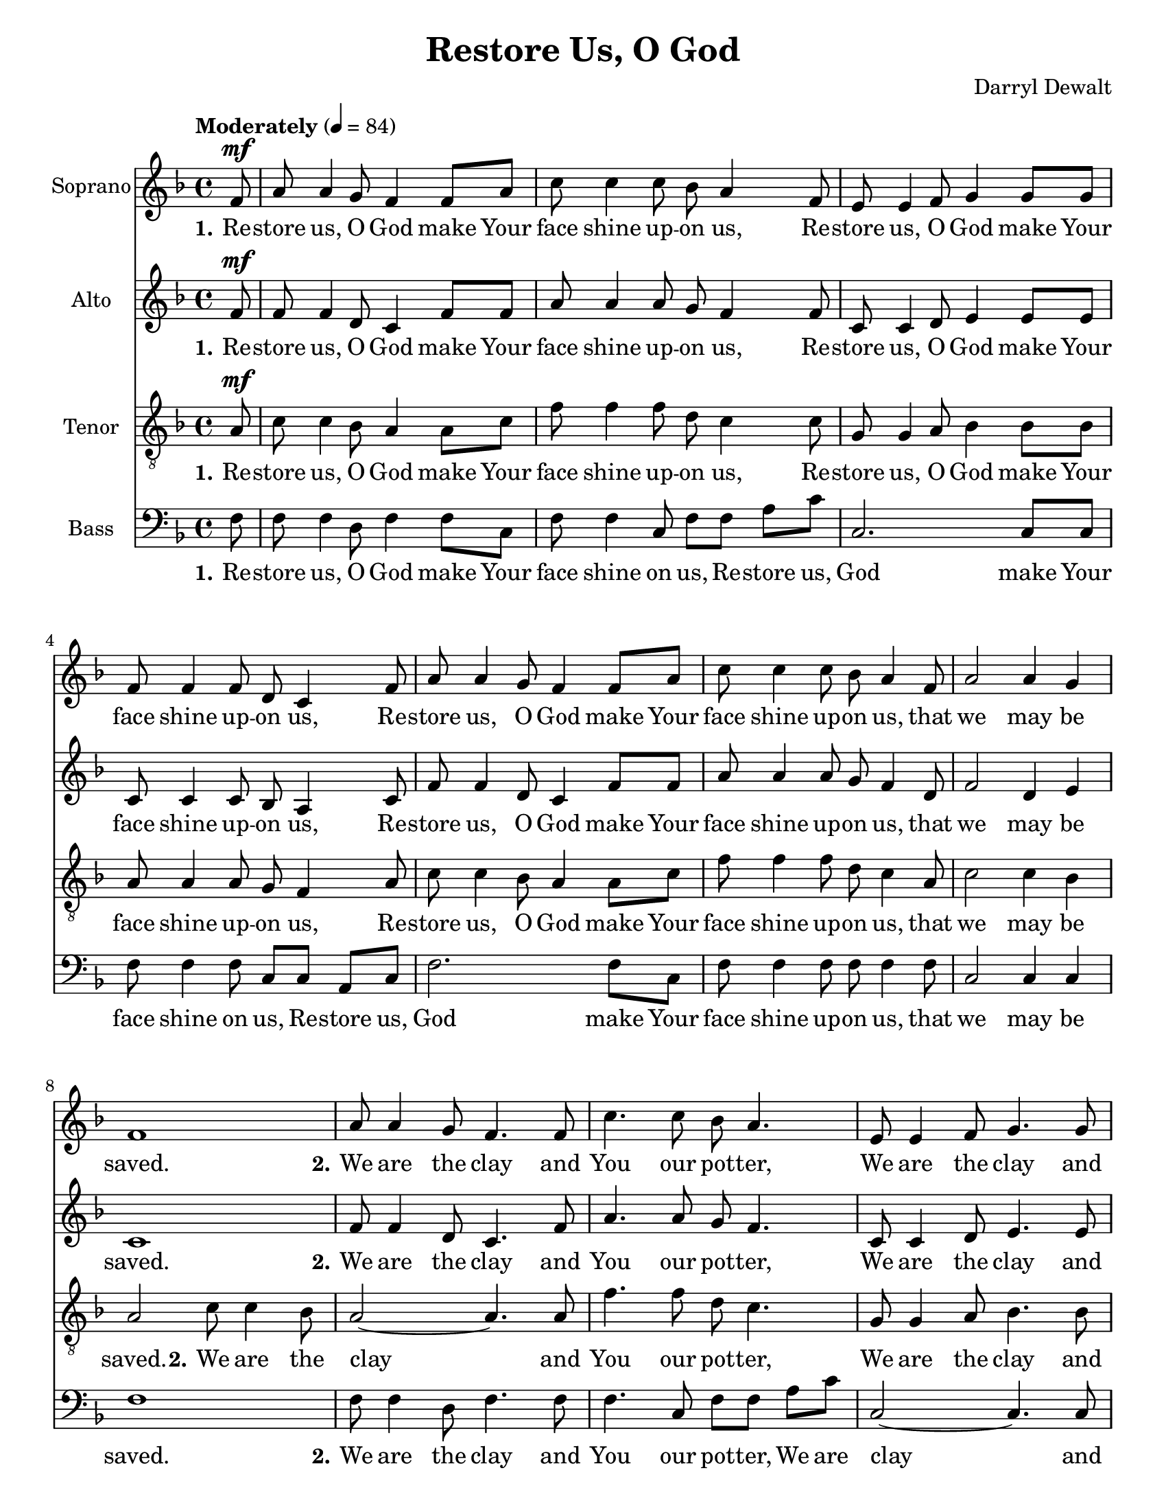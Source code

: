 \version "2.17.16"
\language "english"

\header {
  title = "Restore Us, O God"
  composer = "Darryl Dewalt"
}

\paper {
  #(set-paper-size "letter")
}

global = {
  \key f \major
  \time 4/4
  \partial 8
  \tempo "Moderately" 4=84
  \set Timing.beamExceptions = #'()
  \set Timing.baseMoment = #(ly:make-moment 1/4)
  \set Timing.beatStructure = #'(1 1 1 1)
}


rehearsalMidi = #
(define-music-function
 (parser location name midiInstrument lyrics) (string? string? ly:music?)
 #{
   \unfoldRepeats <<
     \new Staff = "solo" \new Voice = "solo" { s1*0\f \soloVoice }
     \new Staff = "soprano" \new Voice = "soprano" { s1*0\f \sopranoVoice }
     \new Staff = "alto" \new Voice = "alto" { s1*0\f \altoVoice }
     \new Staff = "tenor" \new Voice = "tenor" { s1*0\f \tenorVoice }
     \new Staff = "bass" \new Voice = "bass" { s1*0\f \bassVoice }
     \context Staff = $name {
       \set Score.midiInstrument = "choir aahs"
       \set Score.midiMinimumVolume = #0.5
       \set Score.midiMaximumVolume = #0.6
       \set Score.tempoWholesPerMinute = #(ly:make-moment 84 4)
       \set Staff.midiMinimumVolume = #0.8
       \set Staff.midiMaximumVolume = #1.0
       \set Staff.midiInstrument = "bright acoustic"
     }
     \new Lyrics \with {
       alignBelowContext = $name
     } \lyricsto $name $lyrics
   >>
 #})


soloVoice = \relative c'' {
  \global
  \dynamicUp
  s8 s1*23
  r4 r8 a8\f c4. bf8 a4 a8 c f4 c d8 (c4.) r8 a8 c f |
  e4. (d8 c4.) r8 |
  r4 r8 f8 d (c) a c~ c4. r8 r f8 f d |
  f4. (d8 c ) a c d c4. d8 <f a,>4 <e bf> <f a,>1

}

verseSolo = \lyricmode {
  \set stanza = "4."
  The Lord will come and will not be slow
  The Lord will come
  The Lord will come, will come to us
  The Lord will come,  will come to us.
}

sopranoVoice = \relative c' {
  \global
  \dynamicUp
  f8\mf a a4 g8 f4 f8 a
  c c4 c8 bf a4 f8 e e4 f8 g4 g8 g
  f8 f4 f8 d c4 f8  a a4 g8 f4 f8 a
  c c4 c8 bf a4 f8 a2 a4 g f1
  %v2
  a8 a4 g8 f4. f8 c'4. c8 bf a4.
  e8 e4 f8 g4. g8 f4. f8 d c4.
  a'8 a4 g8 f4. f8 c'4. c8 bf a4 f8
  a8^"molto rit." a4 f8 a g4 f8 f1
  % vs3
  \tempo "Slower and more marked" 4=64
  a8\f a4 g8 f2 c'8 c4 c8 bf (a4.)
  e8 e4 f8 g2 f8 f4 f8 d (c4.)
  a'8 a4 g8 f2 c'8 c4 c8 bf8 a a f
  a a4 f8 a4 g f2. r8 f8
  %vs 4
  \tempo "Allegro moderato" 4=100
  a4.\mf g8 f4. a8 c c4 c8 bf (a4) f8
  e4. f8 g4. g8 f f4 f8 d (c4) f8\<
  a4. g8 f4. a8 c c4 c8 bf (a4)\! f8
  a8^"rit." a4 f8 a4 g f1


}

verseSopranoVoice = \lyricmode {
  \set stanza = "1."
  Re -- store us, O God make Your face shine up -- on us,
  Re -- store us, O God make Your face shine up -- on us,
  Re -- store us, O God make Your face shine up -- on us,
  that we may be saved.
  \set stanza = "2."
  We are the clay and You our pot -- ter,
  We are the clay and You our pot -- ter,
  We are the clay and You our pot -- ter,
  We all are the work of Your hand.
  \set stanza = "3."
  Be on your guard: Watch for the Lord!
  Be on your guard: Watch for the Lord!
  Be on your guard: Watch for the Lord!
  We do not know when the time will come.
  \set stanza = "4."
  The Lord will come and will not be slow
  The Lord will come and will not be slow
  The Lord will come and will not be slow
  Our Sa -- viour will come to us.
}

altoVoice = \relative c' {
  \global
  \dynamicUp
  f8\mf f f4 d8 c4 f8 f a a4 a8 g f4 f8 |
  c8 c4 d8 e4 e8 e c8 c4 c8 bf a4 c8 |
  f8 f4 d8 c4 f8 f a a4 a8 g f4 d8 |
  f2 d4 e c1 |
  % vs 2
  f8 f4 d8 c4. f8 a4. a8 g f4. |
  c8 c4 d8 e4. e8 c4. c8 bf a4. |
  f'8 f4 d8 c4. c8 a'4. a8 g f4 d8 |
  f8 f4 d8 f e4 c8 c1 |
  % vs 3
  f8\f f4 d8 c c f g a4. (g8 f2) |
  c8 c4 d8 e e e c c4. (bf8 a2) |
  f'8 f4 d8 c c f g a4. (g8 f) f f d |
  f8 f4 d8 f4 e c2. r8 f8\mf |
  % vs 4
  f4. d8 c4. f8 a a4 a8 g (f4) f8 |
  c4. d8 e4. e8 c c4 d8 bf (a4) c8\<
  f4. d8 c4. f8 a a4 a8 g (f4)\! d8 |
  f8 f4 d8 f4 e c1
}

verseAltoVoice = \lyricmode {
  \set stanza = "1."
  Re -- store us, O God make Your face shine up -- on us,
  Re -- store us, O God make Your face shine up -- on us,
  Re -- store us, O God make Your face shine up -- on us,
  that we may be saved.
  \set stanza = "2."
  We are the clay and You our pot -- ter,
  We are the clay and You our pot -- ter,
  We are the clay and You our pot -- ter,
  We all are the work of Your hand.
  \set stanza = "3."
  Be on your guard: Watch for the Lord!
  Be on your guard: Watch for the Lord!
  Be on your guard: Watch for the Lord!
  We do not know when the time will come.
  \set stanza = "4."
  The Lord will come and will not be slow
  The Lord will come and will not be slow
  The Lord will come and will not be slow
  Our Sa -- viour will come to us.

}

tenorVoice = \relative c' {
  \global
  \dynamicUp
  \clef "treble_8"
  a8\mf c c4 bf8 a4 a8 c f f4 f8 d c4 c8 |
  g8 g4 a8 bf4 bf8 bf a8 a4 a8 g f4 a8 |
  c8 c4 bf8 a4 a8 c f f4 f8 d c4 a8 |
  c2 c4 bf a2 c8 c4 bf8 |
  %vs 2
  a2~ a4. a8 f'4. f8 d c4. |
  g8 g4 a8 bf4. bf8 a4. a8 g f4. |
  c'8 c4 bf8 a4. a8 f'4.  f8 d c4 a8 |
  c8 c4 a8 c bf4 a8 a1 |
  % vs 3
  c8\f c4 bf8 a2 f'8 f4 e8 d (c4.) |
  g8 g4 a8 bf2 a8 a4 f8 g (f4.) |
  c'8 c4 bf8 a2 f'8 f4 e8 d c c a |
  c8 c4 a8 c4 bf a2. r8 a8\mf |
  % vs 4
  c4. bf8 a4. c8 f f4 f8 d (c4) c8 |
  g4. a8 bf4. bf8 a a4 g8 g (f4) a8\< |
  c4. bf8 a4. c8 f f4 f8 d (c4)\! a8 |
  c8 c4 a8 c4 bf a1
}

verseTenorVoice = \lyricmode {
  \set stanza = "1."
  Re -- store us, O God make Your face shine up -- on us,
  Re -- store us, O God make Your face shine up -- on us,
  Re -- store us, O God make Your face shine up -- on us,
  that we may be saved.
  \set stanza = "2."
  We are the clay and You our pot -- ter,
  We are the clay and You our pot -- ter,
  We are the clay and You our pot -- ter,
  We all are the work of Your hand.
  \set stanza = "3."
  Be on your guard: Watch for the Lord!
  Be on your guard: Watch for the Lord!
  Be on your guard: Watch for the Lord!
  We do not know when the time will come.
  \set stanza = "4."
  The Lord will come and will not be slow
  The Lord will come and will not be slow
  The Lord will come and will not be slow
  Our Sa -- viour will come to us.

}

bassVoice = \relative c {
  \global
  \dynamicUp
  f8 f f4 d8 f4 f8 c f f4 c8 f f a c c,2. c8 c
  f8 f4 f8 c c a c f2. f8 c
  f8 f4 f8 f f4 f8 c2 c4 c f1
  %vs 2
  f8 f4 d8 f4. f8 f4. c8 f f a c c,2~ c4. c8 |
  f4. f8 c c a c f2~ f4. f8 f4. f8 f f4 f8 |
  c8 c4 c8 c c4 c8 f1 |
  % vs 3
  f8 f4 d8 f2  f8 f4 c8 f f a c c,1 |
  f8 f4 d8 c c a c f1 |
  f8 f4 c8 d f f f c c4 c8 c4 c f2. r8 f8 |
  %vs 4
  f4. d8 f4. c8 f f4 c8 f4 (a8) f |
  c4. c8 c4. c8 f f4 bf,8 c4. c8\< |
  f4. d8 f4. c8 f f4 f8 f4.\! f8 |
  c8 c4 d8 c4 c <f f,>1
}

verseBassVoice = \lyricmode {
  \set stanza = "1."
  Re -- store us, O God make Your face shine on us,
  Re -- store us, God make Your face shine on us,
  Re -- store us, God make Your face shine up -- on us,
  that we may be saved.
  \set stanza = "2."
  We are the clay and You our pot -- ter,
  We are clay and You our pot -- ter,
  We are clay and You our pot -- ter,
  We all are the work of Your hand.
  \set stanza = "3."
  Be on your guard: Watch for the Lord!
  Be on your guard: Watch for the Lord!
  Be on your guard: Watch for the Lord!
  We do not know when the time will come.
  \set stanza = "4."
  The Lord will come and will not be slow
  The Lord will come and will not be slow
  The Lord will come and will not be slow
  Our Sa -- viour will come to us.
}

soloVoicePart = \new Staff \with {
  instrumentName = "Solo"
  midiInstrument = "choir aahs"
} { \soloVoice }
\addlyrics { \verseSolo }

sopranoVoicePart = \new Staff \with {
  instrumentName = "Soprano"
  midiInstrument = "choir aahs"
} { \sopranoVoice }
\addlyrics { \verseSopranoVoice }

altoVoicePart = \new Staff \with {
  instrumentName = "Alto"
  midiInstrument = "choir aahs"
} { \altoVoice }
\addlyrics { \verseAltoVoice }

tenorVoicePart = \new Staff \with {
  instrumentName = "Tenor"
  midiInstrument = "choir aahs"
} { \clef "treble_8" \tenorVoice }
\addlyrics { \verseTenorVoice }

bassVoicePart = \new Staff \with {
  instrumentName = "Bass"
  midiInstrument = "choir aahs"
} { \clef bass \bassVoice }
\addlyrics { \verseBassVoice }

\score {
  <<
    \soloVoicePart
    \sopranoVoicePart
    \altoVoicePart
    \tenorVoicePart
    \bassVoicePart
  >>
  \layout {
    \context {
      % Frenched staves
      \Staff
      \RemoveEmptyStaves
      \override VerticalAxisGroup.remove-first = ##t
      \consists "Measure_grouping_engraver"
    }

  }


  \midi { }
}

% Rehearsal MIDI files:
\book {
  \bookOutputSuffix "solo"
  \score {
    \rehearsalMidi "solo" "flute" \verseSolo
    \midi { }
  }
}

\book {
  \bookOutputSuffix "soprano"
  \score {
    \rehearsalMidi "soprano" "violin" \verseSopranoVoice
    \midi { }
  }
}

\book {
  \bookOutputSuffix "alto"
  \score {
    \rehearsalMidi "alto" "viola" \verseAltoVoice
    \midi { }
  }
}

\book {
  \bookOutputSuffix "tenor"
  \score {
    \rehearsalMidi "tenor" "cello" \verseTenorVoice
    \midi { }
  }
}

\book {
  \bookOutputSuffix "bass"
  \score {
    \rehearsalMidi "bass" "contrabass" \verseBassVoice
    \midi { }
  }
}

